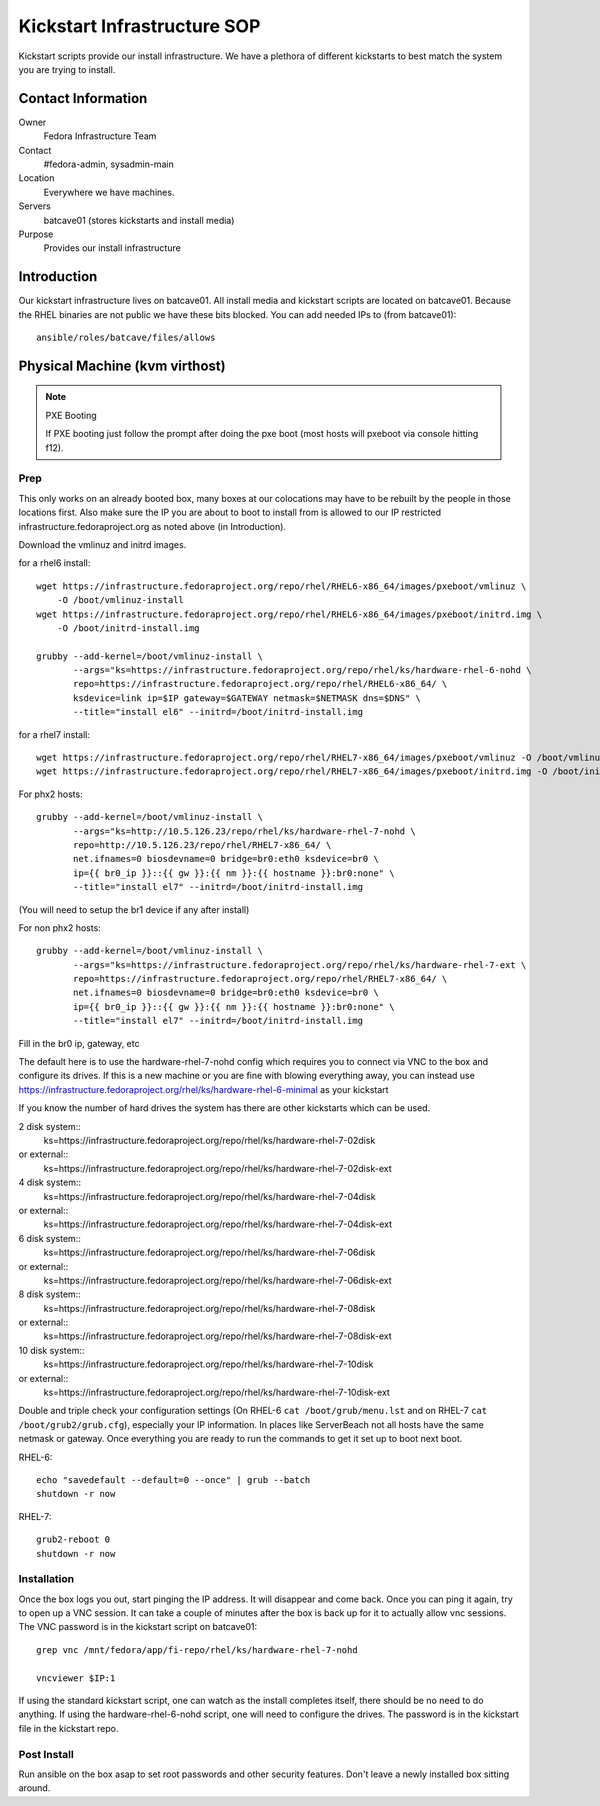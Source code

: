 .. title: Infrastructure Kickstart SOP
.. slug: infra-kickstart
.. date: 2016-02-08
.. taxonomy: Contributors/Infrastructure

============================
Kickstart Infrastructure SOP
============================

Kickstart scripts provide our install infrastructure. We have a
plethora of different kickstarts to best match the system you are trying
to install. 

Contact Information
===================

Owner
	 Fedora Infrastructure Team
Contact
	 #fedora-admin, sysadmin-main
Location
	 Everywhere we have machines. 
Servers
	 batcave01 (stores kickstarts and install media)
Purpose
	 Provides our install infrastructure

Introduction
============

Our kickstart infrastructure lives on batcave01. All
install media and kickstart scripts are located on batcave01. Because the
RHEL binaries are not public we have these bits blocked. You can add
needed IPs to (from batcave01)::

 ansible/roles/batcave/files/allows

Physical Machine (kvm virthost)
======================================

.. note:: PXE Booting

   If PXE booting just follow the prompt after doing the pxe boot (most hosts
   will pxeboot via console hitting f12).

Prep
----

This only works on an already booted box, many boxes at our colocations
may have to be rebuilt by the people in those locations first. Also make
sure the IP you are about to boot to install from is allowed to our IP
restricted infrastructure.fedoraproject.org as noted above (in
Introduction).

Download the vmlinuz and initrd images.

for a rhel6 install::

 wget https://infrastructure.fedoraproject.org/repo/rhel/RHEL6-x86_64/images/pxeboot/vmlinuz \
     -O /boot/vmlinuz-install
 wget https://infrastructure.fedoraproject.org/repo/rhel/RHEL6-x86_64/images/pxeboot/initrd.img \
     -O /boot/initrd-install.img

 grubby --add-kernel=/boot/vmlinuz-install \
        --args="ks=https://infrastructure.fedoraproject.org/repo/rhel/ks/hardware-rhel-6-nohd \
        repo=https://infrastructure.fedoraproject.org/repo/rhel/RHEL6-x86_64/ \
        ksdevice=link ip=$IP gateway=$GATEWAY netmask=$NETMASK dns=$DNS" \
        --title="install el6" --initrd=/boot/initrd-install.img

for a rhel7 install::

 wget https://infrastructure.fedoraproject.org/repo/rhel/RHEL7-x86_64/images/pxeboot/vmlinuz -O /boot/vmlinuz-install
 wget https://infrastructure.fedoraproject.org/repo/rhel/RHEL7-x86_64/images/pxeboot/initrd.img -O /boot/initrd-install.img

For phx2 hosts::

 grubby --add-kernel=/boot/vmlinuz-install \
        --args="ks=http://10.5.126.23/repo/rhel/ks/hardware-rhel-7-nohd \
        repo=http://10.5.126.23/repo/rhel/RHEL7-x86_64/ \
        net.ifnames=0 biosdevname=0 bridge=br0:eth0 ksdevice=br0 \
        ip={{ br0_ip }}::{{ gw }}:{{ nm }}:{{ hostname }}:br0:none" \
        --title="install el7" --initrd=/boot/initrd-install.img

(You will need to setup the br1 device if any after install)

For non phx2 hosts::

 grubby --add-kernel=/boot/vmlinuz-install \
        --args="ks=https://infrastructure.fedoraproject.org/repo/rhel/ks/hardware-rhel-7-ext \
        repo=https://infrastructure.fedoraproject.org/repo/rhel/RHEL7-x86_64/ \
        net.ifnames=0 biosdevname=0 bridge=br0:eth0 ksdevice=br0 \
        ip={{ br0_ip }}::{{ gw }}:{{ nm }}:{{ hostname }}:br0:none" \
        --title="install el7" --initrd=/boot/initrd-install.img

Fill in the br0 ip, gateway, etc

The default here is to use the hardware-rhel-7-nohd config which requires
you to connect via VNC to the box and configure its drives. If this is a
new machine or you are fine with blowing everything away, you can instead
use https://infrastructure.fedoraproject.org/rhel/ks/hardware-rhel-6-minimal
as your kickstart

If you know the number of hard drives the system has there are other
kickstarts which can be used. 

2 disk system::
  ks=https://infrastructure.fedoraproject.org/repo/rhel/ks/hardware-rhel-7-02disk
or external::
  ks=https://infrastructure.fedoraproject.org/repo/rhel/ks/hardware-rhel-7-02disk-ext

4 disk system::
  ks=https://infrastructure.fedoraproject.org/repo/rhel/ks/hardware-rhel-7-04disk
or external::
  ks=https://infrastructure.fedoraproject.org/repo/rhel/ks/hardware-rhel-7-04disk-ext

6 disk system::
  ks=https://infrastructure.fedoraproject.org/repo/rhel/ks/hardware-rhel-7-06disk
or external::
  ks=https://infrastructure.fedoraproject.org/repo/rhel/ks/hardware-rhel-7-06disk-ext

8 disk system::
  ks=https://infrastructure.fedoraproject.org/repo/rhel/ks/hardware-rhel-7-08disk
or external::
  ks=https://infrastructure.fedoraproject.org/repo/rhel/ks/hardware-rhel-7-08disk-ext
  
10 disk system::
  ks=https://infrastructure.fedoraproject.org/repo/rhel/ks/hardware-rhel-7-10disk
or external::
  ks=https://infrastructure.fedoraproject.org/repo/rhel/ks/hardware-rhel-7-10disk-ext


Double and triple check your configuration settings (On RHEL-6 ``cat
/boot/grub/menu.lst`` and on RHEL-7 ``cat /boot/grub2/grub.cfg``),
especially your IP information. In places like ServerBeach not all hosts
have the same netmask or gateway. Once everything you are ready to run
the commands to get it set up to boot next boot.

RHEL-6::

 echo "savedefault --default=0 --once" | grub --batch
 shutdown -r now

RHEL-7::

  grub2-reboot 0
  shutdown -r now

Installation
------------

Once the box logs you out, start pinging the IP address. It will disappear
and come back. Once you can ping it again, try to open up a VNC session.
It can take a couple of minutes after the box is back up for it to
actually allow vnc sessions. The VNC password is in the kickstart script
on batcave01::

  grep vnc /mnt/fedora/app/fi-repo/rhel/ks/hardware-rhel-7-nohd

  vncviewer $IP:1

If using the standard kickstart script, one can watch as the install
completes itself, there should be no need to do anything. If using the
hardware-rhel-6-nohd script, one will need to configure the drives. The
password is in the kickstart file in the kickstart repo. 

Post Install
------------
Run ansible on the box asap to set root passwords and other security features. 
Don't leave a newly installed box sitting around.
